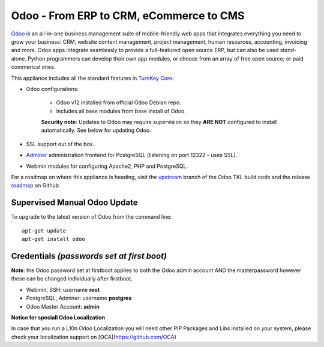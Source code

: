 Odoo - From ERP to CRM, eCommerce to CMS
========================================

`Odoo`_ is an all-in-one business management suite of mobile-friendly web
apps that integrates everything you need to grow your business: CRM,
website content management, project management, human resources,
accounting, invoicing and more. Odoo apps integrate seamlessly to
provide a full-featured open source ERP, but can also be used
stand-alone. Python programmers can develop their own app modules, or
choose from an array of free open source; or paid commerical ones.

This appliance includes all the standard features in `TurnKey Core`_:

- Odoo configurations:

    - Odoo v12 installed from official Odoo Debian repo.
    - Includes all base modules from base install of Odoo.

    **Security note**: Updates to Odoo may require supervision so
    they **ARE NOT** configured to install automatically. See below for
    updating Odoo.

- SSL support out of the box.
- `Adminer`_ administration frontend for PostgreSQL (listening on
  port 12322 - uses SSL).
- Webmin modules for configuring Apache2, PHP and PostgreSQL.

For a roadmap on where this appliance is heading, visit the 
`upstream`_ branch of the Odoo TKL build code and the release
`roadmap`_ on Github

Supervised Manual Odoo Update
-----------------------------

To upgrade to the latest version of Odoo from the command line::

    apt-get update
    apt-get install odoo

Credentials *(passwords set at first boot)*
-------------------------------------------

**Note**: the Odoo password set at firstboot applies to both the Odoo
admin account AND the masterpassword however these can be changed
individually after firstboot.

-  Webmin, SSH: username **root**
-  PostgreSQL, Adminer: username **postgres**
-  Odoo Master Account: **admin**

.. _Odoo: https://www.odoo.com/
.. _TurnKey Core: https://www.turnkeylinux.org/core
.. _Adminer: http://www.adminer.org/
.. _upstream: https://github.com/DocCyblade/tkl-odoo
.. _roadmap: https://github.com/DocCyblade/tkl-odoo/milestones

**Notice for speciall Odoo Localization**

In case that you run a L10n Odoo Localization you will need other PIP Packages and Libs installed on your system, please check your localization support on [OCA](https://github.com/OCA)
